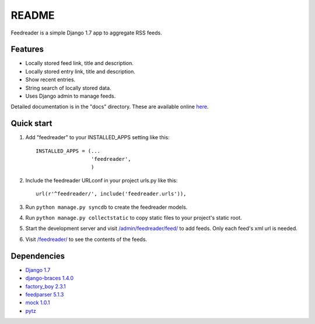 README
======

Feedreader is a simple Django 1.7 app to aggregate RSS feeds.

Features
--------

-  Locally stored feed link, title and description.
-  Locally stored entry link, title and description.
-  Show recent entries.
-  String search of locally stored data.
-  Uses Django admin to manage feeds.

Detailed documentation is in the "docs" directory. These are available
online `here <http://ahernp.com/media/doc/django-feedreader/>`__.

Quick start
-----------

1. Add "feedreader" to your INSTALLED\_APPS setting like this::

     INSTALLED_APPS = (...
                       'feedreader',
                       )

2. Include the feedreader URLconf in your project urls.py like this::

     url(r'^feedreader/', include('feedreader.urls')),

3. Run ``python manage.py syncdb`` to create the feedreader models.

4. Run ``python manage.py collectstatic`` to copy static files to your
   project's static root.

5. Start the development server and visit
   `/admin/feedreader/feed/ <http://127.0.0.1:8000/admin/feedreader/feed>`__
   to add feeds. Only each feed's xml url is needed.

6. Visit `/feedreader/ <http://127.0.0.1:8000/feedreader/>`__
   to see the contents of the feeds.

Dependencies
------------

-  `Django 1.7 <https://pypi.python.org/pypi/Django/1.7>`__
-  `django-braces 1.4.0 <https://pypi.python.org/pypi/django-braces/1.4.0>`__
-  `factory_boy 2.3.1 <https://pypi.python.org/pypi/factory_boy/2.3.1>`__
-  `feedparser 5.1.3 <https://pypi.python.org/pypi/feedparser/5.1.3>`__
-  `mock 1.0.1 <https://pypi.python.org/pypi/mock/1.0.1>`__
-  `pytz <https://pypi.python.org/pypi/pytz/2013.9>`__

